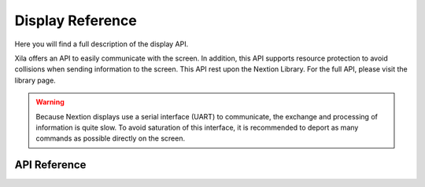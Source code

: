 *****************
Display Reference
*****************

Here you will find a full description of the display API.

Xila offers an API to easily communicate with the screen.
In addition, this API supports resource protection to avoid collisions when sending information to the screen.
This API rest upon the Nextion Library. For the full API, please visit the library page.

.. warning::
    Because Nextion displays use a serial interface (UART) to communicate, the exchange and processing of information is quite slow.
    To avoid saturation of this interface, it is recommended to deport as many commands as possible directly on the screen.

API Reference
=============

.. doxygenclass::   Xila_Class::Display_Class
    :members: